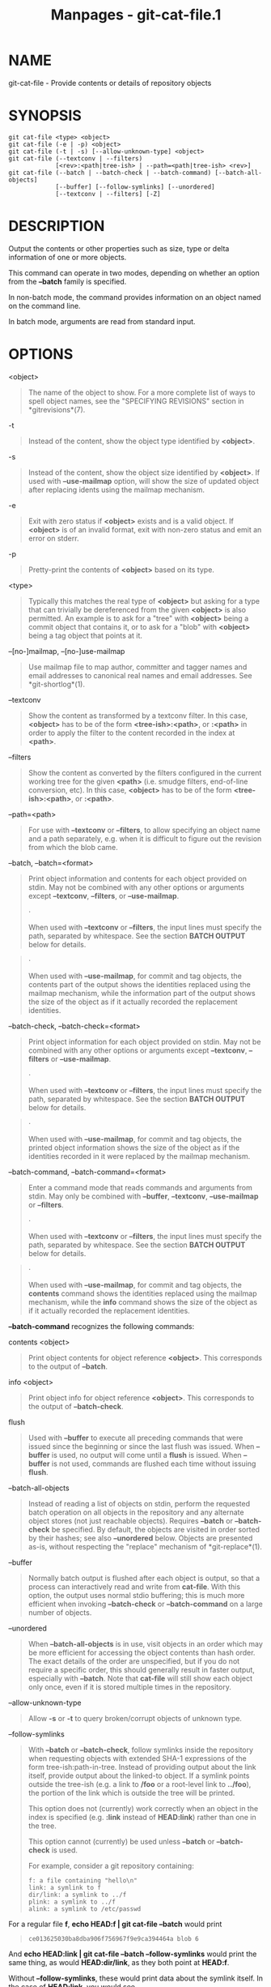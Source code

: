 #+TITLE: Manpages - git-cat-file.1
* NAME
git-cat-file - Provide contents or details of repository objects

* SYNOPSIS
#+begin_example
git cat-file <type> <object>
git cat-file (-e | -p) <object>
git cat-file (-t | -s) [--allow-unknown-type] <object>
git cat-file (--textconv | --filters)
             [<rev>:<path|tree-ish> | --path=<path|tree-ish> <rev>]
git cat-file (--batch | --batch-check | --batch-command) [--batch-all-objects]
             [--buffer] [--follow-symlinks] [--unordered]
             [--textconv | --filters] [-Z]
#+end_example

* DESCRIPTION
Output the contents or other properties such as size, type or delta
information of one or more objects.

This command can operate in two modes, depending on whether an option
from the *--batch* family is specified.

In non-batch mode, the command provides information on an object named
on the command line.

In batch mode, arguments are read from standard input.

* OPTIONS
<object>

#+begin_quote
The name of the object to show. For a more complete list of ways to
spell object names, see the "SPECIFYING REVISIONS" section in
*gitrevisions*(7).

#+end_quote

-t

#+begin_quote
Instead of the content, show the object type identified by *<object>*.

#+end_quote

-s

#+begin_quote
Instead of the content, show the object size identified by *<object>*.
If used with *--use-mailmap* option, will show the size of updated
object after replacing idents using the mailmap mechanism.

#+end_quote

-e

#+begin_quote
Exit with zero status if *<object>* exists and is a valid object. If
*<object>* is of an invalid format, exit with non-zero status and emit
an error on stderr.

#+end_quote

-p

#+begin_quote
Pretty-print the contents of *<object>* based on its type.

#+end_quote

<type>

#+begin_quote
Typically this matches the real type of *<object>* but asking for a type
that can trivially be dereferenced from the given *<object>* is also
permitted. An example is to ask for a "tree" with *<object>* being a
commit object that contains it, or to ask for a "blob" with *<object>*
being a tag object that points at it.

#+end_quote

--[no-]mailmap, --[no-]use-mailmap

#+begin_quote
Use mailmap file to map author, committer and tagger names and email
addresses to canonical real names and email addresses. See
*git-shortlog*(1).

#+end_quote

--textconv

#+begin_quote
Show the content as transformed by a textconv filter. In this case,
*<object>* has to be of the form *<tree-ish>:<path>*, or *:<path>* in
order to apply the filter to the content recorded in the index at
*<path>*.

#+end_quote

--filters

#+begin_quote
Show the content as converted by the filters configured in the current
working tree for the given *<path>* (i.e. smudge filters, end-of-line
conversion, etc). In this case, *<object>* has to be of the form
*<tree-ish>:<path>*, or *:<path>*.

#+end_quote

--path=<path>

#+begin_quote
For use with *--textconv* or *--filters*, to allow specifying an object
name and a path separately, e.g. when it is difficult to figure out the
revision from which the blob came.

#+end_quote

--batch, --batch=<format>

#+begin_quote
Print object information and contents for each object provided on stdin.
May not be combined with any other options or arguments except
*--textconv*, *--filters*, or *--use-mailmap*.

#+begin_quote
·

When used with *--textconv* or *--filters*, the input lines must specify
the path, separated by whitespace. See the section *BATCH OUTPUT* below
for details.

#+end_quote

#+begin_quote
·

When used with *--use-mailmap*, for commit and tag objects, the contents
part of the output shows the identities replaced using the mailmap
mechanism, while the information part of the output shows the size of
the object as if it actually recorded the replacement identities.

#+end_quote

#+end_quote

--batch-check, --batch-check=<format>

#+begin_quote
Print object information for each object provided on stdin. May not be
combined with any other options or arguments except *--textconv*,
*--filters* or *--use-mailmap*.

#+begin_quote
·

When used with *--textconv* or *--filters*, the input lines must specify
the path, separated by whitespace. See the section *BATCH OUTPUT* below
for details.

#+end_quote

#+begin_quote
·

When used with *--use-mailmap*, for commit and tag objects, the printed
object information shows the size of the object as if the identities
recorded in it were replaced by the mailmap mechanism.

#+end_quote

#+end_quote

--batch-command, --batch-command=<format>

#+begin_quote
Enter a command mode that reads commands and arguments from stdin. May
only be combined with *--buffer*, *--textconv*, *--use-mailmap* or
*--filters*.

#+begin_quote
·

When used with *--textconv* or *--filters*, the input lines must specify
the path, separated by whitespace. See the section *BATCH OUTPUT* below
for details.

#+end_quote

#+begin_quote
·

When used with *--use-mailmap*, for commit and tag objects, the
*contents* command shows the identities replaced using the mailmap
mechanism, while the *info* command shows the size of the object as if
it actually recorded the replacement identities.

#+end_quote

*--batch-command* recognizes the following commands:

contents <object>

#+begin_quote
Print object contents for object reference *<object>*. This corresponds
to the output of *--batch*.

#+end_quote

info <object>

#+begin_quote
Print object info for object reference *<object>*. This corresponds to
the output of *--batch-check*.

#+end_quote

flush

#+begin_quote
Used with *--buffer* to execute all preceding commands that were issued
since the beginning or since the last flush was issued. When *--buffer*
is used, no output will come until a *flush* is issued. When *--buffer*
is not used, commands are flushed each time without issuing *flush*.

#+end_quote

#+end_quote

--batch-all-objects

#+begin_quote
Instead of reading a list of objects on stdin, perform the requested
batch operation on all objects in the repository and any alternate
object stores (not just reachable objects). Requires *--batch* or
*--batch-check* be specified. By default, the objects are visited in
order sorted by their hashes; see also *--unordered* below. Objects are
presented as-is, without respecting the "replace" mechanism of
*git-replace*(1).

#+end_quote

--buffer

#+begin_quote
Normally batch output is flushed after each object is output, so that a
process can interactively read and write from *cat-file*. With this
option, the output uses normal stdio buffering; this is much more
efficient when invoking *--batch-check* or *--batch-command* on a large
number of objects.

#+end_quote

--unordered

#+begin_quote
When *--batch-all-objects* is in use, visit objects in an order which
may be more efficient for accessing the object contents than hash order.
The exact details of the order are unspecified, but if you do not
require a specific order, this should generally result in faster output,
especially with *--batch*. Note that *cat-file* will still show each
object only once, even if it is stored multiple times in the repository.

#+end_quote

--allow-unknown-type

#+begin_quote
Allow *-s* or *-t* to query broken/corrupt objects of unknown type.

#+end_quote

--follow-symlinks

#+begin_quote
With *--batch* or *--batch-check*, follow symlinks inside the repository
when requesting objects with extended SHA-1 expressions of the form
tree-ish:path-in-tree. Instead of providing output about the link
itself, provide output about the linked-to object. If a symlink points
outside the tree-ish (e.g. a link to */foo* or a root-level link to
*../foo*), the portion of the link which is outside the tree will be
printed.

This option does not (currently) work correctly when an object in the
index is specified (e.g. *:link* instead of *HEAD:link*) rather than one
in the tree.

This option cannot (currently) be used unless *--batch* or
*--batch-check* is used.

For example, consider a git repository containing:

#+begin_quote
#+begin_example
f: a file containing "hello\n"
link: a symlink to f
dir/link: a symlink to ../f
plink: a symlink to ../f
alink: a symlink to /etc/passwd
#+end_example

#+end_quote

For a regular file *f*, *echo HEAD:f | git cat-file --batch* would print

#+begin_quote
#+begin_example
ce013625030ba8dba906f756967f9e9ca394464a blob 6
#+end_example

#+end_quote

And *echo HEAD:link | git cat-file --batch --follow-symlinks* would
print the same thing, as would *HEAD:dir/link*, as they both point at
*HEAD:f*.

Without *--follow-symlinks*, these would print data about the symlink
itself. In the case of *HEAD:link*, you would see

#+begin_quote
#+begin_example
4d1ae35ba2c8ec712fa2a379db44ad639ca277bd blob 1
#+end_example

#+end_quote

Both *plink* and *alink* point outside the tree, so they would
respectively print:

#+begin_quote
#+begin_example
symlink 4
../f
#+end_example

#+end_quote

#+begin_quote
#+begin_example
symlink 11
/etc/passwd
#+end_example

#+end_quote

#+end_quote

-Z

#+begin_quote
Only meaningful with *--batch*, *--batch-check*, or *--batch-command*;
input and output is NUL-delimited instead of newline-delimited.

#+end_quote

-z

#+begin_quote
Only meaningful with *--batch*, *--batch-check*, or *--batch-command*;
input is NUL-delimited instead of newline-delimited. This option is
deprecated in favor of *-Z* as the output can otherwise be ambiguous.

#+end_quote

* OUTPUT
If *-t* is specified, one of the *<type>*.

If *-s* is specified, the size of the *<object>* in bytes.

If *-e* is specified, no output, unless the *<object>* is malformed.

If *-p* is specified, the contents of *<object>* are pretty-printed.

If *<type>* is specified, the raw (though uncompressed) contents of the
*<object>* will be returned.

* BATCH OUTPUT
If *--batch* or *--batch-check* is given, *cat-file* will read objects
from stdin, one per line, and print information about them in the same
order as they have been read. By default, the whole line is considered
as an object, as if it were fed to *git-rev-parse*(1).

When *--batch-command* is given, *cat-file* will read commands from
stdin, one per line, and print information based on the command given.
With *--batch-command*, the *info* command followed by an object will
print information about the object the same way *--batch-check* would,
and the *contents* command followed by an object prints contents in the
same way *--batch* would.

You can specify the information shown for each object by using a custom
*<format>*. The *<format>* is copied literally to stdout for each
object, with placeholders of the form *%(atom)* expanded, followed by a
newline. The available atoms are:

*objectname*

#+begin_quote
The full hex representation of the object name.

#+end_quote

*objecttype*

#+begin_quote
The type of the object (the same as *cat-file -t* reports).

#+end_quote

*objectsize*

#+begin_quote
The size, in bytes, of the object (the same as *cat-file -s* reports).

#+end_quote

*objectsize:disk*

#+begin_quote
The size, in bytes, that the object takes up on disk. See the note about
on-disk sizes in the *CAVEATS* section below.

#+end_quote

*deltabase*

#+begin_quote
If the object is stored as a delta on-disk, this expands to the full hex
representation of the delta base object name. Otherwise, expands to the
null OID (all zeroes). See *CAVEATS* below.

#+end_quote

*rest*

#+begin_quote
If this atom is used in the output string, input lines are split at the
first whitespace boundary. All characters before that whitespace are
considered to be the object name; characters after that first run of
whitespace (i.e., the "rest" of the line) are output in place of the
*%(rest)* atom.

#+end_quote

If no format is specified, the default format is *%(objectname)
%(objecttype) %(objectsize)*.

If *--batch* is specified, or if *--batch-command* is used with the
*contents* command, the object information is followed by the object
contents (consisting of *%(objectsize)* bytes), followed by a newline.

For example, *--batch* without a custom format would produce:

#+begin_quote
#+begin_example
<oid> SP <type> SP <size> LF
<contents> LF
#+end_example

#+end_quote

Whereas *--batch-check=%(objectname) %(objecttype)* would produce:

#+begin_quote
#+begin_example
<oid> SP <type> LF
#+end_example

#+end_quote

If a name is specified on stdin that cannot be resolved to an object in
the repository, then *cat-file* will ignore any custom format and print:

#+begin_quote
#+begin_example
<object> SP missing LF
#+end_example

#+end_quote

If a name is specified that might refer to more than one object (an
ambiguous short sha), then *cat-file* will ignore any custom format and
print:

#+begin_quote
#+begin_example
<object> SP ambiguous LF
#+end_example

#+end_quote

If *--follow-symlinks* is used, and a symlink in the repository points
outside the repository, then *cat-file* will ignore any custom format
and print:

#+begin_quote
#+begin_example
symlink SP <size> LF
<symlink> LF
#+end_example

#+end_quote

The symlink will either be absolute (beginning with a */*), or relative
to the tree root. For instance, if dir/link points to *../../foo*, then
*<symlink>* will be *../foo*. *<size>* is the size of the symlink in
bytes.

If *--follow-symlinks* is used, the following error messages will be
displayed:

#+begin_quote
#+begin_example
<object> SP missing LF
#+end_example

#+end_quote

is printed when the initial symlink requested does not exist.

#+begin_quote
#+begin_example
dangling SP <size> LF
<object> LF
#+end_example

#+end_quote

is printed when the initial symlink exists, but something that it
(transitive-of) points to does not.

#+begin_quote
#+begin_example
loop SP <size> LF
<object> LF
#+end_example

#+end_quote

is printed for symlink loops (or any symlinks that require more than 40
link resolutions to resolve).

#+begin_quote
#+begin_example
notdir SP <size> LF
<object> LF
#+end_example

#+end_quote

is printed when, during symlink resolution, a file is used as a
directory name.

Alternatively, when *-Z* is passed, the line feeds in any of the above
examples are replaced with NUL terminators. This ensures that output
will be parsable if the output itself would contain a linefeed and is
thus recommended for scripting purposes.

* CAVEATS
Note that the sizes of objects on disk are reported accurately, but care
should be taken in drawing conclusions about which refs or objects are
responsible for disk usage. The size of a packed non-delta object may be
much larger than the size of objects which delta against it, but the
choice of which object is the base and which is the delta is arbitrary
and is subject to change during a repack.

Note also that multiple copies of an object may be present in the object
database; in this case, it is undefined which copy's size or delta base
will be reported.

* GIT
Part of the *git*(1) suite
